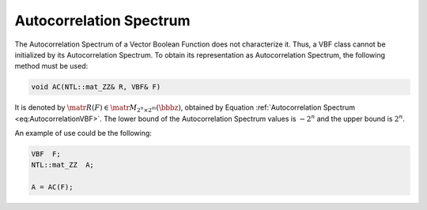************************
Autocorrelation Spectrum
************************

The Autocorrelation Spectrum of a Vector Boolean Function does not characterize it. Thus, a VBF class cannot be initialized by its Autocorrelation Spectrum. To obtain its representation as Autocorrelation Spectrum, the following method must be used:

.. code-block:: c

   void AC(NTL::mat_ZZ& R, VBF& F)

It is denoted by :math:`\matr{R}(F) \in \matr{M}_{2^n \times 2^m}(\bbbz)`, obtained by Equation :ref:`Autocorrelation Spectrum <eq:AutocorrelationVBF>`.  The lower bound of the Autocorrelation Spectrum values is :math:`-2^n` and the upper bound is :math:`2^n`.

An example of use could be the following:

.. code-block:: c

   VBF  F;
   NTL::mat_ZZ  A;

   A = AC(F);
